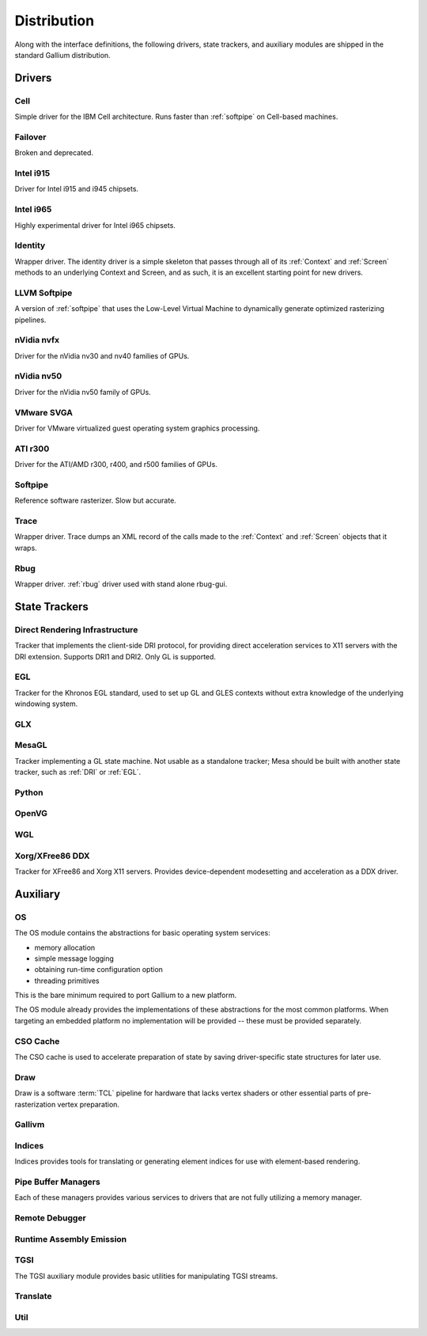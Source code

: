 Distribution
============

Along with the interface definitions, the following drivers, state trackers,
and auxiliary modules are shipped in the standard Gallium distribution.

Drivers
-------

Cell
^^^^

Simple driver for the IBM Cell architecture. Runs faster than :ref:`softpipe`
on Cell-based machines.

Failover
^^^^^^^^

Broken and deprecated.

Intel i915
^^^^^^^^^^

Driver for Intel i915 and i945 chipsets.

Intel i965
^^^^^^^^^^

Highly experimental driver for Intel i965 chipsets.

Identity
^^^^^^^^

Wrapper driver. The identity driver is a simple skeleton that passes through
all of its :ref:`Context` and :ref:`Screen` methods to an underlying Context
and Screen, and as such, it is an excellent starting point for new drivers.

LLVM Softpipe
^^^^^^^^^^^^^

A version of :ref:`softpipe` that uses the Low-Level Virtual Machine to
dynamically generate optimized rasterizing pipelines.

nVidia nvfx
^^^^^^^^^^^

Driver for the nVidia nv30 and nv40 families of GPUs.

nVidia nv50
^^^^^^^^^^^

Driver for the nVidia nv50 family of GPUs.

VMware SVGA
^^^^^^^^^^^

Driver for VMware virtualized guest operating system graphics processing.

ATI r300
^^^^^^^^

Driver for the ATI/AMD r300, r400, and r500 families of GPUs.

.. _softpipe:

Softpipe
^^^^^^^^

Reference software rasterizer. Slow but accurate.

Trace
^^^^^

Wrapper driver. Trace dumps an XML record of the calls made to the
:ref:`Context` and :ref:`Screen` objects that it wraps.

Rbug
^^^^

Wrapper driver. :ref:`rbug` driver used with stand alone rbug-gui.

State Trackers
--------------

.. _dri:

Direct Rendering Infrastructure
^^^^^^^^^^^^^^^^^^^^^^^^^^^^^^^

Tracker that implements the client-side DRI protocol, for providing direct
acceleration services to X11 servers with the DRI extension. Supports DRI1
and DRI2. Only GL is supported.

.. _egl:

EGL
^^^

Tracker for the Khronos EGL standard, used to set up GL and GLES contexts
without extra knowledge of the underlying windowing system.

GLX
^^^

MesaGL
^^^^^^

Tracker implementing a GL state machine. Not usable as a standalone tracker;
Mesa should be built with another state tracker, such as :ref:`DRI` or
:ref:`EGL`.

Python
^^^^^^

OpenVG
^^^^^^

WGL
^^^

Xorg/XFree86 DDX
^^^^^^^^^^^^^^^^

Tracker for XFree86 and Xorg X11 servers. Provides device-dependent
modesetting and acceleration as a DDX driver.

Auxiliary
---------

OS
^^

The OS module contains the abstractions for basic operating system services:

* memory allocation
* simple message logging
* obtaining run-time configuration option
* threading primitives

This is the bare minimum required to port Gallium to a new platform.

The OS module already provides the implementations of these abstractions for
the most common platforms.  When targeting an embedded platform no
implementation will be provided -- these must be provided separately.

CSO Cache
^^^^^^^^^

The CSO cache is used to accelerate preparation of state by saving
driver-specific state structures for later use.

.. _draw:

Draw
^^^^

Draw is a software :term:`TCL` pipeline for hardware that lacks vertex shaders
or other essential parts of pre-rasterization vertex preparation.

Gallivm
^^^^^^^

Indices
^^^^^^^

Indices provides tools for translating or generating element indices for
use with element-based rendering.

Pipe Buffer Managers
^^^^^^^^^^^^^^^^^^^^

Each of these managers provides various services to drivers that are not
fully utilizing a memory manager.

Remote Debugger
^^^^^^^^^^^^^^^

Runtime Assembly Emission
^^^^^^^^^^^^^^^^^^^^^^^^^

TGSI
^^^^

The TGSI auxiliary module provides basic utilities for manipulating TGSI
streams.

Translate
^^^^^^^^^

Util
^^^^

